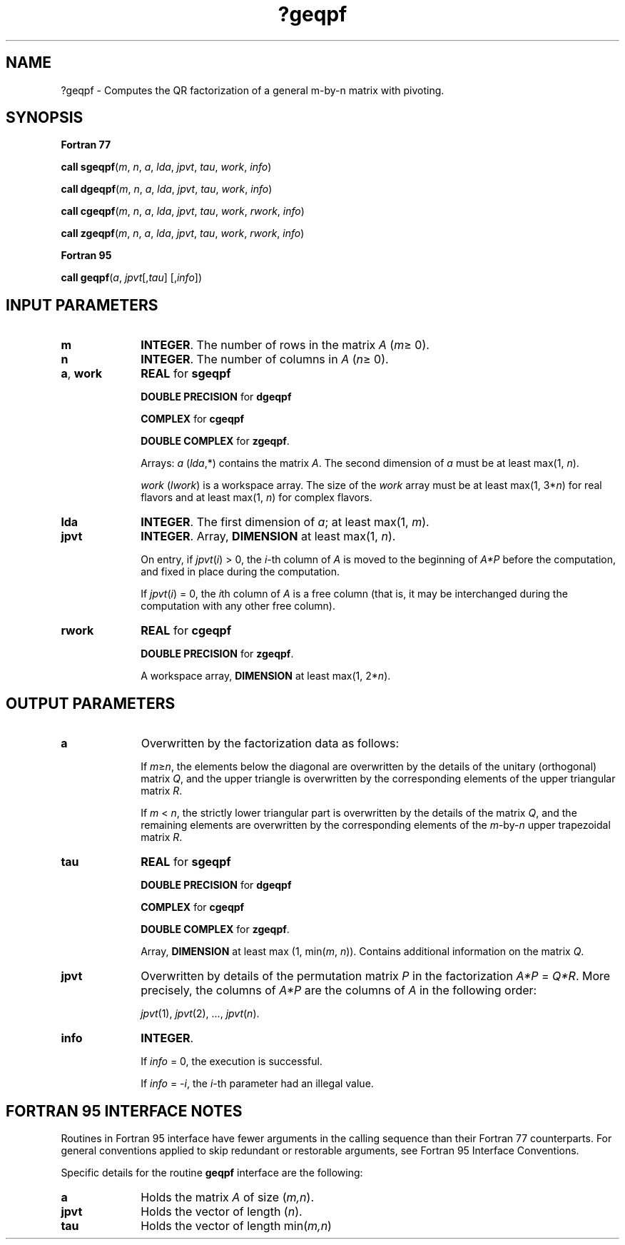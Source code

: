 .\" Copyright (c) 2002 \- 2008 Intel Corporation
.\" All rights reserved.
.\"
.TH ?geqpf 3 "Intel Corporation" "Copyright(C) 2002 \- 2008" "Intel(R) Math Kernel Library"
.SH NAME
?geqpf \- Computes the QR factorization of a general m-by-n matrix with pivoting.
.SH SYNOPSIS
.PP
.B Fortran 77
.PP
\fBcall sgeqpf\fR(\fIm\fR, \fIn\fR, \fIa\fR, \fIlda\fR, \fIjpvt\fR, \fItau\fR, \fIwork\fR, \fIinfo\fR)
.PP
\fBcall dgeqpf\fR(\fIm\fR, \fIn\fR, \fIa\fR, \fIlda\fR, \fIjpvt\fR, \fItau\fR, \fIwork\fR, \fIinfo\fR)
.PP
\fBcall cgeqpf\fR(\fIm\fR, \fIn\fR, \fIa\fR, \fIlda\fR, \fIjpvt\fR, \fItau\fR, \fIwork\fR, \fIrwork\fR, \fIinfo\fR)
.PP
\fBcall zgeqpf\fR(\fIm\fR, \fIn\fR, \fIa\fR, \fIlda\fR, \fIjpvt\fR, \fItau\fR, \fIwork\fR, \fIrwork\fR, \fIinfo\fR)
.PP
.B Fortran 95
.PP
\fBcall geqpf\fR(\fIa\fR, \fIjpvt\fR[,\fItau\fR] [,\fIinfo\fR])
.SH INPUT PARAMETERS

.TP 10
\fBm\fR
.NL
\fBINTEGER\fR. The number of rows in the matrix \fIA\fR (\fIm\fR\(>= 0). 
.TP 10
\fBn\fR
.NL
\fBINTEGER\fR. The number of columns in \fIA\fR (\fIn\fR\(>= 0). 
.TP 10
\fBa\fR, \fBwork\fR
.NL
\fBREAL\fR for \fBsgeqpf\fR
.IP
\fBDOUBLE PRECISION\fR for \fBdgeqpf\fR
.IP
\fBCOMPLEX\fR for \fBcgeqpf\fR
.IP
\fBDOUBLE COMPLEX\fR for \fBzgeqpf\fR. 
.IP
Arrays: \fIa\fR (\fIlda\fR,*) contains the matrix \fIA\fR. The second dimension of \fIa\fR must be at least max(1, \fIn\fR).
.IP
\fIwork\fR (\fIlwork\fR) is a workspace array. The size of the \fIwork\fR array must be at least max(1, 3*\fIn\fR) for real flavors and at least max(1, \fIn\fR) for complex flavors.
.TP 10
\fBlda\fR
.NL
\fBINTEGER\fR. The first dimension of \fIa\fR; at least max(1, \fIm\fR).
.TP 10
\fBjpvt\fR
.NL
\fBINTEGER\fR. Array, \fBDIMENSION\fR at least max(1, \fIn\fR).
.IP
On entry, if \fIjpvt\fR(\fIi\fR) > 0, the \fIi\fR-th column of \fIA\fR is moved to the beginning of \fIA*P\fR before the computation, and fixed in place during the computation. 
.IP
If \fIjpvt\fR(\fIi\fR) = 0, the \fIi\fRth column of \fIA\fR is a free column (that is, it may be interchanged during the computation with any other free column).
.TP 10
\fBrwork\fR
.NL
\fBREAL\fR for \fBcgeqpf\fR
.IP
\fBDOUBLE PRECISION\fR for \fBzgeqpf\fR. 
.IP
A workspace array, \fBDIMENSION\fR at least max(1, 2*\fIn\fR).
.SH OUTPUT PARAMETERS

.TP 10
\fBa\fR
.NL
Overwritten by the factorization data as follows:
.IP
If \fIm\fR\(>=\fIn\fR, the elements below the diagonal are overwritten by the details of the unitary (orthogonal) matrix \fIQ\fR, and the upper triangle is overwritten by the corresponding elements of the upper triangular matrix \fIR\fR.
.IP
If \fIm\fR < \fIn\fR, the strictly lower triangular part is overwritten by the details of the matrix \fIQ\fR, and the remaining elements are overwritten by the corresponding elements of the \fIm\fR-by-\fIn\fR upper trapezoidal matrix \fIR\fR.
.TP 10
\fBtau\fR
.NL
\fBREAL\fR for \fBsgeqpf\fR
.IP
\fBDOUBLE PRECISION\fR for \fBdgeqpf\fR
.IP
\fBCOMPLEX\fR for \fBcgeqpf\fR
.IP
\fBDOUBLE COMPLEX\fR for \fBzgeqpf\fR. 
.IP
Array, \fBDIMENSION\fR at least max (1, min(\fIm\fR, \fIn\fR)). Contains additional information on the matrix \fIQ\fR.
.TP 10
\fBjpvt\fR
.NL
Overwritten by details of the permutation matrix \fIP\fR in the factorization \fIA*P\fR = \fIQ*R\fR. More precisely, the columns of \fIA*P\fR are the columns of \fIA\fR in the following order:
.IP
\fIjpvt\fR(1), \fIjpvt\fR(2), ..., \fIjpvt\fR(\fIn\fR).
.TP 10
\fBinfo\fR
.NL
\fBINTEGER\fR. 
.IP
If \fIinfo\fR = 0, the execution is successful. 
.IP
If \fIinfo\fR = \fI-i\fR, the \fIi\fR-th parameter had an illegal value.
.SH FORTRAN 95 INTERFACE NOTES
.PP
.PP
Routines in Fortran 95 interface have fewer arguments in the calling sequence than their Fortran 77 counterparts. For general conventions applied to skip redundant or restorable arguments, see Fortran 95  Interface Conventions.
.PP
Specific details for the routine \fBgeqpf\fR interface are the following:
.TP 10
\fBa\fR
.NL
Holds the matrix \fIA\fR of size (\fIm,n\fR).
.TP 10
\fBjpvt\fR
.NL
Holds the vector of length (\fIn\fR).
.TP 10
\fBtau\fR
.NL
Holds the vector of length min(\fIm,n\fR)
